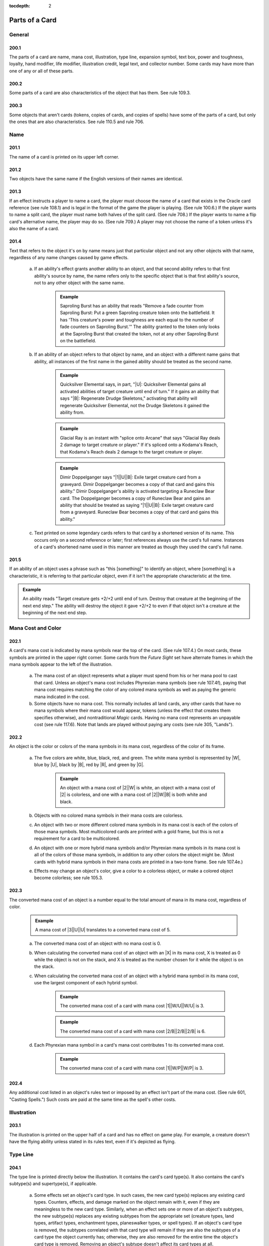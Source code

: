 :tocdepth: 2

.. _card-parts:

***************
Parts of a Card
***************

.. _parts-general:

General
=======

200.1
-----

The parts of a card are name, mana cost, illustration, type line, expansion symbol, text box, power and toughness, loyalty, hand modifier, life modifier, illustration credit, legal text, and collector number. Some cards may have more than one of any or all of these parts.

200.2
-----

Some parts of a card are also characteristics of the object that has them. See rule 109.3.

200.3
-----

Some objects that aren't cards (tokens, copies of cards, and copies of spells) have some of the parts of a card, but only the ones that are also characteristics. See rule 110.5 and rule 706.

.. _name:

Name
====

201.1
-----

The name of a card is printed on its upper left corner.

201.2
-----

Two objects have the same name if the English versions of their names are identical.

201.3
-----

If an effect instructs a player to name a card, the player must choose the name of a card that exists in the Oracle card reference (see rule 108.1) and is legal in the format of the game the player is playing. (See rule 100.6.) If the player wants to name a split card, the player must name both halves of the split card. (See rule 708.) If the player wants to name a flip card's alternative name, the player may do so. (See rule 709.) A player may not choose the name of a token unless it's also the name of a card.

201.4
-----

Text that refers to the object it's on by name means just that particular object and not any other objects with that name, regardless of any name changes caused by game effects.

    a. If an ability's effect grants another ability to an object, and that second ability refers to that first ability's source by name, the name refers only to the specific object that is that first ability's source, not to any other object with the same name.

        .. admonition:: Example

            Saproling Burst has an ability that reads "Remove a fade counter from Saproling Burst: Put a green Saproling creature token onto the battlefield. It has 'This creature's power and toughness are each equal to the number of fade counters on Saproling Burst.'" The ability granted to the token only looks at the Saproling Burst that created the token, not at any other Saproling Burst on the battlefield.

    b. If an ability of an object refers to that object by name, and an object with a different name gains that ability, all instances of the first name in the gained ability should be treated as the second name.

        .. admonition:: Example

            Quicksilver Elemental says, in part, "|U|: Quicksilver Elemental gains all activated abilities of target creature until end of turn." If it gains an ability that says "|B|: Regenerate Drudge Skeletons," activating that ability will regenerate Quicksilver Elemental, not the Drudge Skeletons it gained the ability from.

        .. admonition:: Example

            Glacial Ray is an instant with "splice onto Arcane" that says "Glacial Ray deals 2 damage to target creature or player." If it's spliced onto a Kodama's Reach, that Kodama's Reach deals 2 damage to the target creature or player.

        .. admonition:: Example

            Dimir Doppelganger says "|1|\ |U|\ |B|: Exile target creature card from a graveyard. Dimir Doppelganger becomes a copy of that card and gains this ability." Dimir Doppelganger's ability is activated targeting a Runeclaw Bear card. The Doppelganger becomes a copy of Runeclaw Bear and gains an ability that should be treated as saying "|1|\ |U|\ |B|: Exile target creature card from a graveyard. Runeclaw Bear becomes a copy of that card and gains this ability."

    c. Text printed on some legendary cards refers to that card by a shortened version of its name. This occurs only on a second reference or later; first references always use the card's full name. Instances of a card's shortened name used in this manner are treated as though they used the card's full name.

201.5
-----

If an ability of an object uses a phrase such as "this [something]" to identify an object, where [something] is a characteristic, it is referring to that particular object, even if it isn't the appropriate characteristic at the time.

.. admonition:: Example

    An ability reads "Target creature gets +2/+2 until end of turn.  Destroy that creature at the beginning of the next end step." The ability will destroy the object it gave +2/+2 to even if that object isn't a creature at the beginning of the next end step.

.. _mana-cost:

Mana Cost and Color
===================

202.1
-----

A card's mana cost is indicated by mana symbols near the top of the card. (See rule 107.4.) On most cards, these symbols are printed in the upper right corner. Some cards from the *Future Sight* set have alternate frames in which the mana symbols appear to the left of the illustration.

    a. The mana cost of an object represents what a player must spend from his or her mana pool to cast that card. Unless an object's mana cost includes Phyrexian mana symbols (see rule 107.4f), paying that mana cost requires matching the color of any colored mana symbols as well as paying the generic mana indicated in the cost.
    b. Some objects have no mana cost. This normally includes all land cards, any other cards that have no mana symbols where their mana cost would appear, tokens (unless the effect that creates them specifies otherwise), and nontraditional *Magic* cards. Having no mana cost represents an unpayable cost (see rule 117.6). Note that lands are played without paying any costs (see rule 305, "Lands").

202.2
-----

An object is the color or colors of the mana symbols in its mana cost, regardless of the color of its frame.

    a. The five colors are white, blue, black, red, and green. The white mana symbol is represented by |W|, blue by |U|, black by |B|, red by |R|, and green by |G|.

        .. admonition:: Example

            An object with a mana cost of |2|\ |W| is white, an object with a mana cost of |2| is colorless, and one with a mana cost of |2|\ |W|\ |B| is both white and black.

    b. Objects with no colored mana symbols in their mana costs are colorless.
    c. An object with two or more different colored mana symbols in its mana cost is each of the colors of those mana symbols. Most multicolored cards are printed with a gold frame, but this is not a requirement for a card to be multicolored.
    d. An object with one or more hybrid mana symbols and/or Phyrexian mana symbols in its mana cost is all of the colors of those mana symbols, in addition to any other colors the object might be. (Most cards with hybrid mana symbols in their mana costs are printed in a two-tone frame. See rule 107.4e.)
    e. Effects may change an object's color, give a color to a colorless object, or make a colored object become colorless; see rule 105.3.

202.3
-----

The converted mana cost of an object is a number equal to the total amount of mana in its mana cost, regardless of color.

    .. admonition:: Example

        A mana cost of |3|\ |U|\ |U| translates to a converted mana cost of 5.

    a. The converted mana cost of an object with no mana cost is 0.
    b. When calculating the converted mana cost of an object with an |X| in its mana cost, X is treated as 0 while the object is not on the stack, and X is treated as the number chosen for it while the object is on the stack.
    c. When calculating the converted mana cost of an object with a hybrid mana symbol in its mana cost, use the largest component of each hybrid symbol.

        .. admonition:: Example

            The converted mana cost of a card with mana cost |1|\ |W/U|\ |W/U| is 3.

        .. admonition:: Example

            The converted mana cost of a card with mana cost |2/B|\ |2/B|\ |2/B| is 6.

    d. Each Phyrexian mana symbol in a card's mana cost contributes 1 to its converted mana cost.

        .. admonition:: Example

            The converted mana cost of a card with mana cost |1|\ |W/P|\ |W/P| is 3.

202.4
-----

Any additional cost listed in an object's rules text or imposed by an effect isn't part of the mana cost. (See rule 601, "Casting Spells.") Such costs are paid at the same time as the spell's other costs.

.. _illustration:

Illustration
============

203.1
-----

The illustration is printed on the upper half of a card and has no effect on game play. For example, a creature doesn't have the flying ability unless stated in its rules text, even if it's depicted as flying.

.. _type-line:

Type Line
=========

204.1
-----

The type line is printed directly below the illustration. It contains the card's card type(s). It also contains the card's subtype(s) and supertype(s), if applicable.

    a. Some effects set an object's card type. In such cases, the new card type(s) replaces any existing card types. Counters, effects, and damage marked on the object remain with it, even if they are meaningless to the new card type. Similarly, when an effect sets one or more of an object's subtypes, the new subtype(s) replaces any existing subtypes from the appropriate set (creature types, land types, artifact types, enchantment types, planeswalker types, or spell types). If an object's card type is removed, the subtypes correlated with that card type will remain if they are also the subtypes of a card type the object currently has; otherwise, they are also removed for the entire time the object's card type is removed. Removing an object's subtype doesn't affect its card types at all.
    b. Some effects change an object's card type, supertype, or subtype but specify that the object retains a prior card type, supertype, or subtype. In such cases, all the object's prior card types, supertypes, and subtypes are retained. This rule applies to effects that use the phrase "in addition to its types" or that state that something is "still a [type, supertype, or subtype]." Some effects state that an object becomes an "artifact creature"; these effects also allow the object to retain all of its prior card types and subtypes.

        .. admonition:: Example

            An ability reads, "All lands are 1/1 creatures that are still lands." The affected lands now have two card types: creature and land. If there were any lands that were also artifacts before the ability's effect applied to them, those lands would become "artifact land creatures," not just "creatures," or "land creatures." The effect allows them to retain both the card type "artifact" and the card type "land." In addition, each land affected by the ability retains any land types and supertypes it had before the ability took effect.

        .. admonition:: Example

            An ability reads, "All artifacts are 1/1 artifact creatures." If a permanent is both an artifact and an enchantment, it will become an "artifact enchantment creature."

204.2
-----

Card Types

    a. The card types are artifact, creature, enchantment, instant, land, plane, planeswalker, scheme, sorcery, tribal, and vanguard.

        .. _seealso::
            :ref:`card-types`

    b. Some objects have more than one card type (for example, an artifact creature). Such objects satisfy the criteria for any effect that applies to any of their card types.
    c. Tokens have card types even though they aren't cards. The same is true of copies of spells and copies of cards.

204.3
-----

Subtypes

    a. A card can have one or more subtypes printed on its type line.
    b. Subtypes of each card type except plane are always single words and are listed after a long dash. Each word after the dash is a separate subtype; such objects may have multiple types. Subtypes of planes are also listed after a long dash, but may be multiple words; all words after the dash are, collectively, a single subtype.

        .. admonition:: Example

            "Basic Land -- Mountain" means the card is a land with the subtype Mountain. "Creature -- Goblin Wizard" means the card is a creature with the subtypes Goblin and Wizard. "Artifact -- Equipment" means the card is an artifact with the subtype Equipment.

    c. If a card with multiple card types has one or more subtypes, each subtype is correlated to its appropriate card type.

        .. admonition:: Example

            Dryad Arbor's type line says "Land Creature -- Forest Dryad." Forest is a land type, and Dryad is a creature type.

    d. If an effect instructs a player to choose a subtype, that player must choose one, and only one, existing subtype, and the subtype he or she chooses must be for the appropriate card type. For example, the player can't choose a land type if an instruction requires choosing a creature type.

        .. admonition:: Example

            When choosing a creature type, "Merfolk" or "Wizard" is acceptable, but "Merfolk Wizard" is not. Words like "artifact," "opponent," "Swamp," or "truck" can't be chosen because they aren't creature types.

    e. Many cards were printed with subtypes that are now obsolete. Many cards have retroactively received subtypes. Use the Oracle card reference to determine what a card's subtypes are. (See rule 108.1.)
    f. Artifacts have their own unique set of subtypes; these subtypes are called artifact types. The artifact types are Contraption, Equipment (see rule 301.5), and Fortification (see rule 301.6).
    g. Enchantments have their own unique set of subtypes; these subtypes are called enchantment types. The enchantment types are Aura (see rule 303.4), and Shrine.
    h. Lands have their own unique set of subtypes; these subtypes are called land types. The land types are Desert, Forest, Island, Lair, Locus, Mine, Mountain, Plains, Power-Plant, Swamp, Tower, and Urza's.  Of that list, Forest, Island, Mountain, Plains, and Swamp are the basic land types. See rule 305.6.
    i. Planeswalkers have their own unique set of subtypes; these subtypes are called planeswalker types. The planeswalker types are Ajani, Bolas, Chandra, Elspeth, Garruk, Gideon, Jace, Karn, Koth, Liliana, Nissa, Sarkhan, Sorin, Tezzeret, and Venser.  If two or more planeswalkers that share a planeswalker type are on the battlefield, all are put into their owners' graveyards. This "planeswalker uniqueness rule" is a state-based action. See rule 704, "State-Based Actions."
    j. Instants and sorceries share their lists of subtypes; these subtypes are called spell types. The spell types are Arcane and Trap.
    k. Creatures and tribals share their lists of subtypes; these subtypes are called creature types. The creature types are Advisor, Ally, Angel, Anteater, Antelope, Ape, Archer, Archon, Artificer, Assassin, Assembly-Worker, Atog, Aurochs, Avatar, Badger, Barbarian, Basilisk, Bat, Bear, Beast, Beeble, Berserker, Bird, Blinkmoth, Boar, Bringer, Brushwagg, Camarid, Camel, Caribou, Carrier, Cat, Centaur, Cephalid, Chimera, Citizen, Cleric, Cockatrice, Construct, Coward, Crab, Crocodile, Cyclops, Dauthi, Demon, Deserter, Devil, Djinn, Dragon, Drake, Dreadnought, Drone, Druid, Dryad, Dwarf, Efreet, Elder, Eldrazi, Elemental, Elephant, Elf, Elk, Eye, Faerie, Ferret, Fish, Flagbearer, Fox, Frog, Fungus, Gargoyle, Germ, Giant, Gnome, Goat, Goblin, Golem, Gorgon, Graveborn, Gremlin, Griffin, Hag, Harpy, Hellion, Hippo, Hippogriff, Homarid, Homunculus, Horror, Horse, Hound, Human, Hydra, Hyena, Illusion, Imp, Incarnation, Insect, Jellyfish, Juggernaut, Kavu, Kirin, Kithkin, Knight, Kobold, Kor, Kraken, Lammasu, Leech, Leviathan, Lhurgoyf, Licid, Lizard, Manticore, Masticore, Mercenary, Merfolk, Metathran, Minion, Minotaur, Monger, Mongoose, Monk, Moonfolk, Mutant, Myr, Mystic, Nautilus, Nephilim, Nightmare, Nightstalker, Ninja, Noggle, Nomad, Octopus, Ogre, Ooze, Orb, Orc, Orgg, Ouphe, Ox, Oyster, Pegasus, Pentavite, Pest, Phelddagrif, Phoenix, Pincher, Pirate, Plant, Praetor, Prism, Rabbit, Rat, Rebel, Reflection, Rhino, Rigger, Rogue, Salamander, Samurai, Sand, Saproling, Satyr, Scarecrow, Scorpion, Scout, Serf, Serpent, Shade, Shaman, Shapeshifter, Sheep, Siren, Skeleton, Slith, Sliver, Slug, Snake, Soldier, Soltari, Spawn, Specter, Spellshaper, Sphinx, Spider, Spike, Spirit, Splinter, Sponge, Squid, Squirrel, Starfish, Surrakar, Survivor, Tetravite, Thalakos, Thopter, Thrull, Treefolk, Triskelavite, Troll, Turtle, Unicorn, Vampire, Vedalken, Viashino, Volver, Wall, Warrior, Weird, Whale, Wizard, Wolf, Wolverine, Wombat, Worm, Wraith, Wurm, Yeti, Zombie, and Zubera.

    m. Planes have their own unique set of subtypes; these subtypes are called planar types. The planar types are Alara, Arkhos, Bolas's Meditation Realm, Dominaria, Equilor, Iquatana, Ir, Kaldheim, Kamigawa, Karsus, Kinshala, Lorwyn, Luvion, Mercadia, Mirrodin, Moag, Muraganda, Phyrexia, Pyrulea, Rabiah, Rath, Ravnica, Segovia, Serra's Realm, Shadowmoor, Shandalar, Ulgrotha, Valla, Wildfire, and Zendikar.
    n. Neither vanguard cards nor scheme cards have subtypes.

204.4
-----

Supertypes

    a. A card can also have one or more supertypes. These are printed directly before its card types. The supertypes are basic, legendary, ongoing, snow, and world.
    b. An object's supertype is independent of its card type and subtype, even though some supertypes are closely identified with specific card types.  Changing an object's card types or subtypes won't change its supertypes.  Changing an object's supertypes won't change its card types or subtypes. When an object gains or loses a supertype, it retains any other supertypes it had.

        .. admonition:: Example

            An ability reads, "All lands are 1/1 creatures that are still lands." If any of the affected lands were legendary, they are still legendary.

    c. Any land with the supertype "basic" is a basic land. Any land that doesn't have this supertype is a nonbasic land, even if it has a basic land type.  Cards printed in sets prior to the *Eighth Edition* core set didn't use the word "basic" to indicate a basic land. Cards from those sets with the following names are basic lands and have received errata in the Oracle card reference accordingly: Forest, Island, Mountain, Plains, Swamp, Snow-Covered Forest, Snow-Covered Island, Snow-Covered Mountain, Snow-Covered Plains, and Snow-Covered Swamp.
    d. Any permanent with the supertype "legendary" is subject to the state-based action for legendary permanents, also called the "legend rule" (see rule 704.5k).
    e. Any permanent with the supertype "world" is subject to the state-based action for world permanents, also called the "world rule" (see rule 704.5m).
    f. Any permanent with the supertype "snow" is a snow permanent. Any permanent that doesn't have this supertype is a nonsnow permanent, regardless of its name.
    g. Any scheme card with the supertype "ongoing" is exempt from the state-based action for schemes (see rule 704.5w).

.. _expansion-symbol:

Expansion Symbol
================

205.1
-----

The expansion symbol indicates which *Magic* set a card is from. It's a small icon normally printed below the right edge of the illustration.

205.2
-----

The color of the expansion symbol indicates the rarity of the card within its set. A red-orange symbol indicates the card is mythic rare. A gold symbol indicates the card is rare. A silver symbol indicates the card is uncommon. A black or white symbol indicates the card is common or is a basic land. A purple symbol signifies a special rarity; to date, only the *Time Spiral*\ ® "timeshifted" cards, which were rarer than that set's rare cards, have had purple expansion symbols. (Prior to the *Exodus*\ ™ set, all expansion symbols were black, regardless of rarity. Also, prior to the *Sixth Edition* core set, with the exception of the Simplified Chinese *Fifth Edition* core set, *Magic* core sets didn't have expansion symbols at all.)

205.3
-----

A spell or ability that affects cards from a particular set checks only for that set's expansion symbol. A card reprinted in the core set or another expansion receives that set's expansion symbol. Any reprinted version of the card no longer counts as part of its original set unless it was reprinted with that set's expansion symbol.

205.4
-----

Players may include cards from any printing in their constructed decks if those cards appear in sets allowed in that format (or those cards are specifically allowed by the *Magic* Tournament Rules). See the Magic Tournament Rules <http://www.wizards.com/wpn/Events/Rules.aspx> for the current definitions of the constructed formats.

205.5
-----

The full list of expansions and expansion symbols can be found in the `Magic Products section <http://www.wizards.com/Magic/TCG/Article.aspx?x=mtg/tcg/products/allproducts)>`_ of the Wizards of the Coast website.

.. _text-box:

Text Box
========

206.1
-----

The text box is printed on the lower half of the card. It usually contains rules text defining the card's abilities.

.. _no-func-text-box:

206.2
-----

The text box may also contain italicized text that has no game function.

    a. Reminder text is italicized text within parentheses that summarizes a rule that applies to that card. It usually appears on the same line as the ability it's relevant to, but it may appear on its own line if it applies to an aspect of the card other than an ability.
    b. Flavor text is italicized text that, like the illustration, adds artistic appeal to the game. It appears below the rules text.
    c. An ability word appears in italics at the beginning of some abilities on cards. Ability words are similar to keywords in that they tie together cards that have similar functionality, but they have no special rules meaning and no individual entries in the Comprehensive Rules. The ability words are channel, chroma, domain, grandeur, hellbent, imprint, join forces, kinship, landfall, metalcraft, radiance, sweep, and threshold.

206.3
-----

A guild icon appears in the text box of many *Ravnica*\ ® block cards.  These cards either have the specified guild's exclusive mechanic or somehow relate to the two colors associated with that guild. Guild icons have no effect on game play. Similarly, a faction icon appears in the text box of most *Scars of Mirrodin*\ ™ block cards. These faction icons have no effect on game play.

206.4
-----

The chaos symbol |C| appears in the text box of each plane card to the left of a triggered ability that triggers whenever |C| is rolled on the planar die. The symbol itself has no special rules meaning.

.. _power-toughness:

Power/Toughness
===============

207.1
-----

A creature card has two numbers separated by a slash printed in its lower right corner. The first number is its power (the amount of damage it deals in combat); the second is its toughness (the amount of damage needed to destroy it). For example, 2/3 means the object has power 2 and toughness 3.  Power and toughness can be modified or set to particular values by effects.

207.2
-----

Rather than a fixed number, some creature cards have power and/or toughness that includes a star (*).

    a. The card may have a characteristic-defining ability that sets its power and/or toughness according to some stated condition. (See rule 604.3.) Such an ability is worded "[This creature's] [power or toughness] is equal to . . ." or "[This creature's] power and toughness are each equal to . . ." This ability functions everywhere, even outside the game. If the ability needs to use a number that can't be determined, including inside a calculation, use 0 instead of that number.

        .. admonition:: Example

            Lost Order of Jarkeld has power and toughness each equal to 1+*. It says "As Lost Order of Jarkeld enters the battlefield, choose an opponent" and "Lost Order of Jarkeld's power and toughness are each equal to 1 plus the number of creatures that opponent controls." While Lost Order of Jarkeld isn't on the battlefield, there won't be a chosen opponent. Its power and toughness will each be equal to 1 plus 0, so it's 1/1.

    b. The card may have a static ability that creates a replacement effect that sets the creature's power and toughness to one of a number of specific choices as it enters the battlefield or is turned face up. (See rule 614, "Replacement Effects.") Such an ability is worded "As [this creature] enters the battlefield . . . ," "As [this creature] is turned face up . . . ," or "[This creature] enters the battlefield as . . ." and lists two or more specific power and toughness values (and may also list additional characteristics). The characteristics chosen with these effects affect the creature's copiable values. (See rule 706.2.) While the card isn't on the battlefield, its power and toughness are each considered to be 0.

207.3
-----

A noncreature permanent has no power or toughness, even if it's a card with a power and toughness printed on it (such as a Licid that's become an Aura).

.. _loyalty:

Loyalty
=======

208.1
-----

Each planeswalker card has a loyalty number printed in its lower right corner. This indicates its loyalty while it's not on the battlefield, and it also indicates that the planeswalker enters the battlefield with that many loyalty counters on it.

208.2
-----

An activated ability with a loyalty symbol in its cost is a loyalty ability. Loyalty abilities follow special rules: A player may activate a loyalty ability of a permanent he or she controls any time he or she has priority and the stack is empty during a main phase of his or her turn, but only if none of that permanent's loyalty abilities have been activated that turn. See rule 606, "Loyalty Abilities."

.. _hand-modifier:

Hand Modifier
=============

209.1
-----

Each vanguard card has a hand modifier printed in its lower left corner.  This is a number preceded by a plus sign, a number preceded by a minus sign, or a zero. This modifier is applied to the maximum hand size of the vanguard card's owner (normally seven) to determine both how many cards that player draws at the beginning of the game and his or her maximum hand size.

.. _life-modifier:

Life Modifier
=============

210.1
-----

Each vanguard card has a life modifier printed in its lower right corner. This is a number preceded by a plus sign, a number preceded by a minus sign, or a zero. This modifier is applied to the starting life total of the vanguard card's owner (normally 20) to determine how much life that player begins the game with.

.. _below-text-box:

Information Below the Text Box
==============================

211.1
-----

Each card features text printed below the text box that has no effect on game play.

    a. The illustration credit for a card is printed on the first line below the text box. It follows the paintbrush icon or, on older cards, the abbreviation "Illus."
    b. Legal text (the fine print at the bottom of the card) lists the trademark and copyright information.
    c. Some card sets feature collector numbers. This information is printed in the form [card number]/[total cards in the set], immediately following the legal text.
